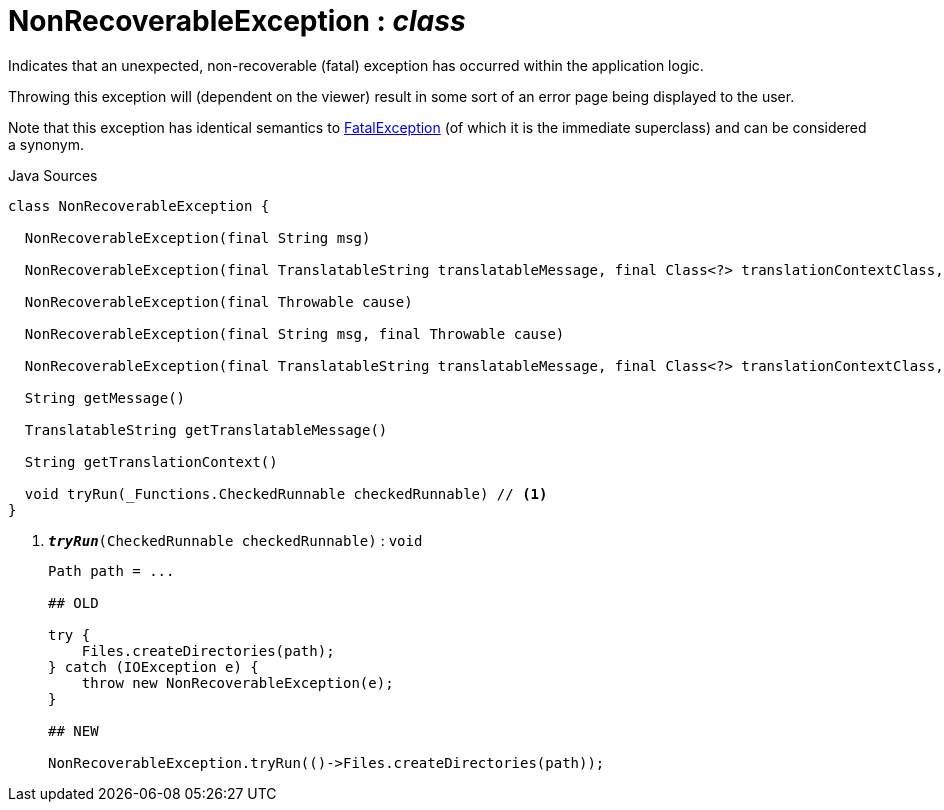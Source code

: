 = NonRecoverableException : _class_
:Notice: Licensed to the Apache Software Foundation (ASF) under one or more contributor license agreements. See the NOTICE file distributed with this work for additional information regarding copyright ownership. The ASF licenses this file to you under the Apache License, Version 2.0 (the "License"); you may not use this file except in compliance with the License. You may obtain a copy of the License at. http://www.apache.org/licenses/LICENSE-2.0 . Unless required by applicable law or agreed to in writing, software distributed under the License is distributed on an "AS IS" BASIS, WITHOUT WARRANTIES OR  CONDITIONS OF ANY KIND, either express or implied. See the License for the specific language governing permissions and limitations under the License.

Indicates that an unexpected, non-recoverable (fatal) exception has occurred within the application logic.

Throwing this exception will (dependent on the viewer) result in some sort of an error page being displayed to the user.

Note that this exception has identical semantics to xref:system:generated:index/applib/FatalException.adoc.adoc[FatalException] (of which it is the immediate superclass) and can be considered a synonym.

.Java Sources
[source,java]
----
class NonRecoverableException {

  NonRecoverableException(final String msg)

  NonRecoverableException(final TranslatableString translatableMessage, final Class<?> translationContextClass, final String translationContextMethod)

  NonRecoverableException(final Throwable cause)

  NonRecoverableException(final String msg, final Throwable cause)

  NonRecoverableException(final TranslatableString translatableMessage, final Class<?> translationContextClass, final String translationContextMethod, final Throwable cause)

  String getMessage()

  TranslatableString getTranslatableMessage()

  String getTranslationContext()

  void tryRun(_Functions.CheckedRunnable checkedRunnable) // <.>
}
----

<.> `[teal]#*_tryRun_*#(CheckedRunnable checkedRunnable)` : `void`
+
--
----

Path path = ...

## OLD

try {
    Files.createDirectories(path);
} catch (IOException e) {
    throw new NonRecoverableException(e);
}

## NEW

NonRecoverableException.tryRun(()->Files.createDirectories(path));
----

--

